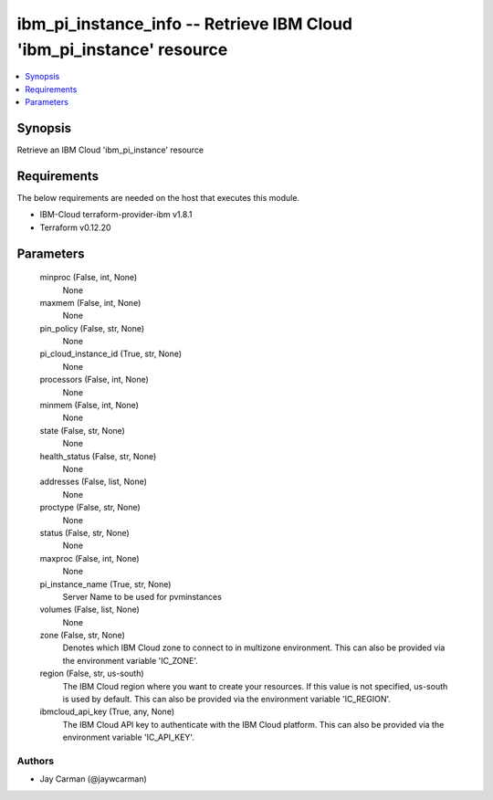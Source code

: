 
ibm_pi_instance_info -- Retrieve IBM Cloud 'ibm_pi_instance' resource
=====================================================================

.. contents::
   :local:
   :depth: 1


Synopsis
--------

Retrieve an IBM Cloud 'ibm_pi_instance' resource



Requirements
------------
The below requirements are needed on the host that executes this module.

- IBM-Cloud terraform-provider-ibm v1.8.1
- Terraform v0.12.20



Parameters
----------

  minproc (False, int, None)
    None


  maxmem (False, int, None)
    None


  pin_policy (False, str, None)
    None


  pi_cloud_instance_id (True, str, None)
    None


  processors (False, int, None)
    None


  minmem (False, int, None)
    None


  state (False, str, None)
    None


  health_status (False, str, None)
    None


  addresses (False, list, None)
    None


  proctype (False, str, None)
    None


  status (False, str, None)
    None


  maxproc (False, int, None)
    None


  pi_instance_name (True, str, None)
    Server Name to be used for pvminstances


  volumes (False, list, None)
    None


  zone (False, str, None)
    Denotes which IBM Cloud zone to connect to in multizone environment. This can also be provided via the environment variable 'IC_ZONE'.


  region (False, str, us-south)
    The IBM Cloud region where you want to create your resources. If this value is not specified, us-south is used by default. This can also be provided via the environment variable 'IC_REGION'.


  ibmcloud_api_key (True, any, None)
    The IBM Cloud API key to authenticate with the IBM Cloud platform. This can also be provided via the environment variable 'IC_API_KEY'.













Authors
~~~~~~~

- Jay Carman (@jaywcarman)

